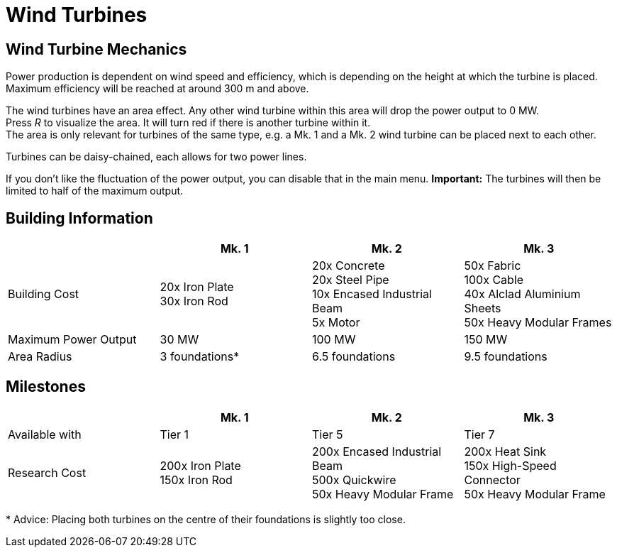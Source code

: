 = Wind Turbines

== Wind Turbine Mechanics
Power production is dependent on wind speed and efficiency, which is depending on the height at which the turbine is placed. Maximum efficiency will be reached at around 300 m and above.

The wind turbines have an area effect. Any other wind turbine within this area will drop the power output to 0 MW. +
Press _R_ to visualize the area. It will turn red if there is another turbine within it. +
The area is only relevant for turbines of the same type, e.g. a Mk. 1 and a Mk. 2 wind turbine can be placed next to each other.

Turbines can be daisy-chained, each allows for two power lines.

If you don't like the fluctuation of the power output, you can disable that in the main menu. **Important:** The turbines will then be limited to half of the maximum output.

== Building Information

|===
| |Mk. 1 |Mk. 2 |Mk. 3

|Building Cost
|20x Iron Plate +
30x Iron Rod
|20x Concrete +
20x Steel Pipe +
10x Encased Industrial Beam +
5x Motor
|50x Fabric +
100x Cable +
40x Alclad Aluminium Sheets +
50x Heavy Modular Frames

|Maximum Power Output
|30 MW
|100 MW
|150 MW

|Area Radius
|3 foundations*
|6.5 foundations
|9.5 foundations
|===

== Milestones

|===
| |Mk. 1 |Mk. 2 |Mk. 3

|Available with
|Tier 1
|Tier 5
|Tier 7

|Research Cost
|200x Iron Plate +
150x Iron Rod
|200x Encased Industrial Beam +
500x Quickwire +
50x Heavy Modular Frame
|200x Heat Sink +
150x High-Speed Connector +
50x Heavy Modular Frame
|===

*{sp}Advice: Placing both turbines on the centre of their foundations is slightly too close.